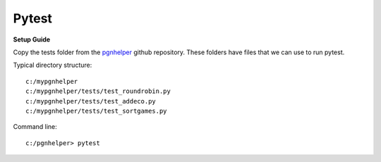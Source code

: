 Pytest
======

**Setup Guide**

Copy the tests folder from the `pgnhelper <https://github.com/fsmosca/pgnhelper>`_ github repository.
These folders have files that we can use to run pytest.

Typical directory structure::

   c:/mypgnhelper
   c:/mypgnhelper/tests/test_roundrobin.py
   c:/mypgnhelper/tests/test_addeco.py
   c:/mypgnhelper/tests/test_sortgames.py

Command line::

   c:/pgnhelper> pytest

